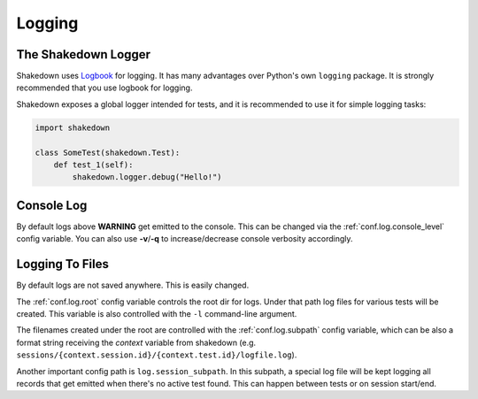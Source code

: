 .. _logging:

Logging
=======

The Shakedown Logger
--------------------

Shakedown uses `Logbook <http://logbook.pocoo.org>`_ for logging. It has many advantages over Python's own ``logging`` package. It is strongly recommended that you use logbook for logging.

Shakedown exposes a global logger intended for tests, and it is recommended to use it for simple logging tasks:

.. code-block:: python

 import shakedown

 class SomeTest(shakedown.Test):
     def test_1(self):
         shakedown.logger.debug("Hello!")

Console Log
-----------

By default logs above **WARNING** get emitted to the console. This can be changed via the :ref:`conf.log.console_level` config variable. You can also use **-v**/**-q** to increase/decrease console verbosity accordingly.

Logging To Files
----------------

By default logs are not saved anywhere. This is easily changed.

The :ref:`conf.log.root` config variable controls the root dir for logs. Under that path log files for various tests will be created. This variable is also controlled with the ``-l`` command-line argument.

The filenames created under the root are controlled with the :ref:`conf.log.subpath` config variable, which can be also a format string receiving the *context* variable from shakedown (e.g. ``sessions/{context.session.id}/{context.test.id}/logfile.log``).

Another important config path is ``log.session_subpath``. In this subpath, a special log file will be kept logging all records that get emitted when there's no active test found. This can happen between tests or on session start/end.
